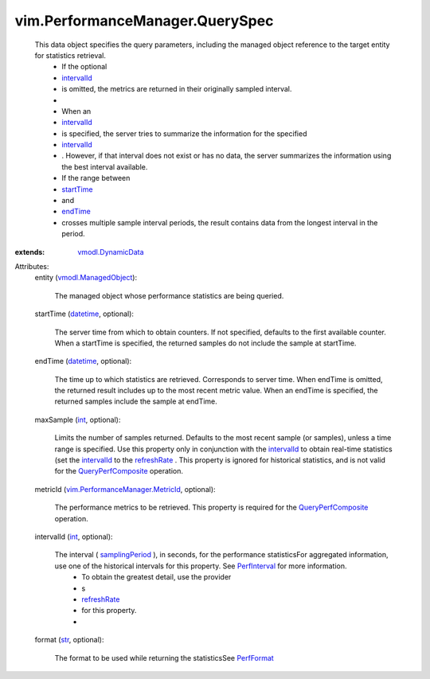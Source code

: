 .. _str: https://docs.python.org/2/library/stdtypes.html

.. _int: https://docs.python.org/2/library/stdtypes.html

.. _endTime: ../../vim/PerformanceManager/QuerySpec.rst#endTime

.. _datetime: https://docs.python.org/2/library/stdtypes.html

.. _startTime: ../../vim/PerformanceManager/QuerySpec.rst#startTime

.. _intervalId: ../../vim/PerformanceManager/QuerySpec.rst#intervalId

.. _PerfFormat: ../../vim/PerformanceManager/Format.rst

.. _refreshRate: ../../vim/PerformanceManager/ProviderSummary.rst#refreshRate

.. _PerfInterval: ../../vim/HistoricalInterval.rst

.. _samplingPeriod: ../../vim/HistoricalInterval.rst#samplingPeriod

.. _vmodl.DynamicData: ../../vmodl/DynamicData.rst

.. _QueryPerfComposite: ../../vim/PerformanceManager.rst#queryCompositeStats

.. _vmodl.ManagedObject: ../../vim.ExtensibleManagedObject.rst

.. _vim.PerformanceManager.MetricId: ../../vim/PerformanceManager/MetricId.rst


vim.PerformanceManager.QuerySpec
================================
  This data object specifies the query parameters, including the managed object reference to the target entity for statistics retrieval.
   * If the optional
   * `intervalId`_
   * is omitted, the metrics are returned in their originally sampled interval.
   * 
   * When an
   * `intervalId`_
   * is specified, the server tries to summarize the information for the specified
   * `intervalId`_
   * . However, if that interval does not exist or has no data, the server summarizes the information using the best interval available.
   * If the range between
   * `startTime`_
   * and
   * `endTime`_
   * crosses multiple sample interval periods, the result contains data from the longest interval in the period.
:extends: vmodl.DynamicData_

Attributes:
    entity (`vmodl.ManagedObject`_):

       The managed object whose performance statistics are being queried.
    startTime (`datetime`_, optional):

       The server time from which to obtain counters. If not specified, defaults to the first available counter. When a startTime is specified, the returned samples do not include the sample at startTime.
    endTime (`datetime`_, optional):

       The time up to which statistics are retrieved. Corresponds to server time. When endTime is omitted, the returned result includes up to the most recent metric value. When an endTime is specified, the returned samples include the sample at endTime.
    maxSample (`int`_, optional):

       Limits the number of samples returned. Defaults to the most recent sample (or samples), unless a time range is specified. Use this property only in conjunction with the `intervalId`_ to obtain real-time statistics (set the `intervalId`_ to the `refreshRate`_ . This property is ignored for historical statistics, and is not valid for the `QueryPerfComposite`_ operation.
    metricId (`vim.PerformanceManager.MetricId`_, optional):

       The performance metrics to be retrieved. This property is required for the `QueryPerfComposite`_ operation.
    intervalId (`int`_, optional):

       The interval ( `samplingPeriod`_ ), in seconds, for the performance statisticsFor aggregated information, use one of the historical intervals for this property. See `PerfInterval`_ for more information.
        * To obtain the greatest detail, use the provider
        * s
        * `refreshRate`_
        * for this property.
        * 
    format (`str`_, optional):

       The format to be used while returning the statisticsSee `PerfFormat`_ 
